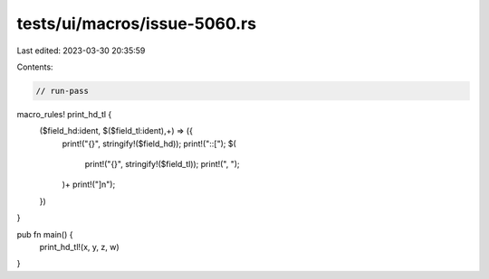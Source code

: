tests/ui/macros/issue-5060.rs
=============================

Last edited: 2023-03-30 20:35:59

Contents:

.. code-block:: rs

    // run-pass
macro_rules! print_hd_tl {
    ($field_hd:ident, $($field_tl:ident),+) => ({
        print!("{}", stringify!($field_hd));
        print!("::[");
        $(
            print!("{}", stringify!($field_tl));
            print!(", ");
        )+
        print!("]\n");
    })
}

pub fn main() {
    print_hd_tl!(x, y, z, w)
}


